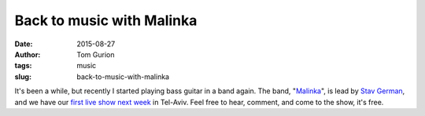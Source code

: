 Back to music with Malinka
##########################
:date: 2015-08-27
:author: Tom Gurion
:tags: music
:slug: back-to-music-with-malinka

.. youtube:: fzQoYdzAFz0

It's been a while, but recently I started playing bass guitar in a
band again. The band,
"`Malinka <https://www.youtube.com/channel/UCXGJ2u2sw8sB6Jwa-63ATNw>`__\ ",
is lead by `Stav German <http://www.stavgerman.com/>`__, and we have our
`first live show next
week <https://www.facebook.com/events/1019498851418082/>`__ in Tel-Aviv.
Feel free to hear, comment, and come to the show, it's free.
